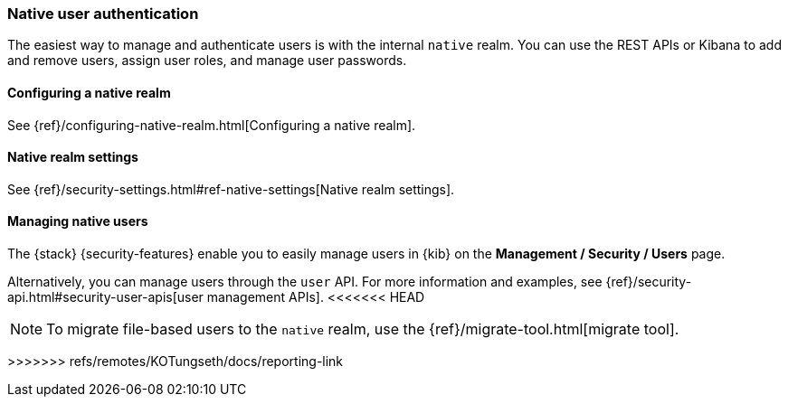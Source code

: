 [role="xpack"]
[[native-realm]]
=== Native user authentication

The easiest way to manage and authenticate users is with the internal `native`
realm. You can use the REST APIs or Kibana to add and remove users, assign user
roles, and manage user passwords.

[[native-realm-configuration]]
[float]
==== Configuring a native realm

See {ref}/configuring-native-realm.html[Configuring a native realm]. 

[[native-settings]]
==== Native realm settings

See {ref}/security-settings.html#ref-native-settings[Native realm settings]. 

[[managing-native-users]]
==== Managing native users

The {stack} {security-features} enable you to easily manage users in {kib} on the 
*Management / Security / Users* page. 

Alternatively, you can manage users through the `user` API. For more 
information and examples, see
{ref}/security-api.html#security-user-apis[user management APIs].
<<<<<<< HEAD

[[migrating-from-file]]
NOTE: To migrate file-based users to the `native` realm, use the
{ref}/migrate-tool.html[migrate tool].
=======
>>>>>>> refs/remotes/KOTungseth/docs/reporting-link
